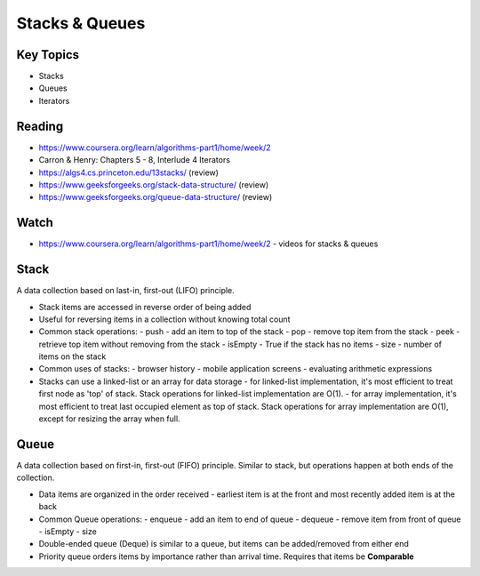 Stacks & Queues
====

Key Topics
----------
- Stacks
- Queues
- Iterators
 
Reading
-------
- https://www.coursera.org/learn/algorithms-part1/home/week/2  
- Carron & Henry: Chapters 5 - 8, Interlude 4 Iterators
- https://algs4.cs.princeton.edu/13stacks/  (review)
- https://www.geeksforgeeks.org/stack-data-structure/ (review)
- https://www.geeksforgeeks.org/queue-data-structure/ (review)
 

Watch
-----
- https://www.coursera.org/learn/algorithms-part1/home/week/2 - videos for stacks & queues

Stack
-----
A data collection based on last-in, first-out (LIFO) principle.

- Stack items are accessed in reverse order of being added
- Useful for reversing items in a collection without knowing  total count
- Common stack operations:
  - push - add an item to top of the stack
  - pop - remove top item from the stack
  - peek - retrieve top item without removing from the stack
  - isEmpty - True if the stack has no items
  - size - number of items on the stack
- Common uses of stacks:
  - browser history
  - mobile application screens
  - evaluating arithmetic expressions
- Stacks can use a linked-list or an array for data storage
  - for linked-list implementation, it's most efficient to treat first node as 'top' of stack. Stack operations for linked-list implementation are O(1).
  - for array implementation, it's most efficient to treat last occupied element as top of stack. Stack operations for array implementation are O(1), except for resizing the array when full.

Queue
-----
A data collection based on first-in, first-out (FIFO) principle. Similar to stack, but operations happen at both ends of the collection.

- Data items are organized in the order received - earliest item is at the front and most recently added item is at the back
- Common Queue operations:
  - enqueue - add an item to end of queue
  - dequeue - remove item from front of queue
  - isEmpty
  - size
- Double-ended queue (Deque) is similar to a queue, but items can be added/removed from either end
- Priority queue orders items by importance rather than arrival time. Requires that items be **Comparable**